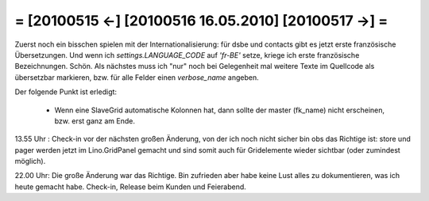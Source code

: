 = [20100515 ←] [20100516 16.05.2010] [20100517 →] =
========================================================

Zuerst noch ein bisschen spielen mit der Internationalisierung: für dsbe und contacts gibt es jetzt erste französische Übersetzungen. Und wenn ich `settings.LANGUAGE_CODE` auf `'fr-BE'` setze, kriege ich erste französische Bezeichnungen. Schön. Als nächstes muss ich "nur" noch bei Gelegenheit mal weitere Texte im Quellcode als übersetzbar markieren, bzw. für alle Felder einen `verbose_name` angeben.

Der folgende Punkt ist erledigt:

 * Wenn eine SlaveGrid automatische Kolonnen hat, dann sollte der master (fk_name) nicht erscheinen, bzw. erst ganz am Ende.


13.55 Uhr : Check-in vor der nächsten großen Änderung, von der ich noch nicht sicher bin obs das Richtige ist: store und pager werden jetzt im Lino.GridPanel gemacht und sind somit auch für Gridelemente wieder sichtbar (oder zumindest möglich).

22.00 Uhr: Die große Änderung war das Richtige. Bin zufrieden aber habe keine Lust alles zu dokumentieren, was ich heute gemacht habe. Check-in, Release beim Kunden und Feierabend.
